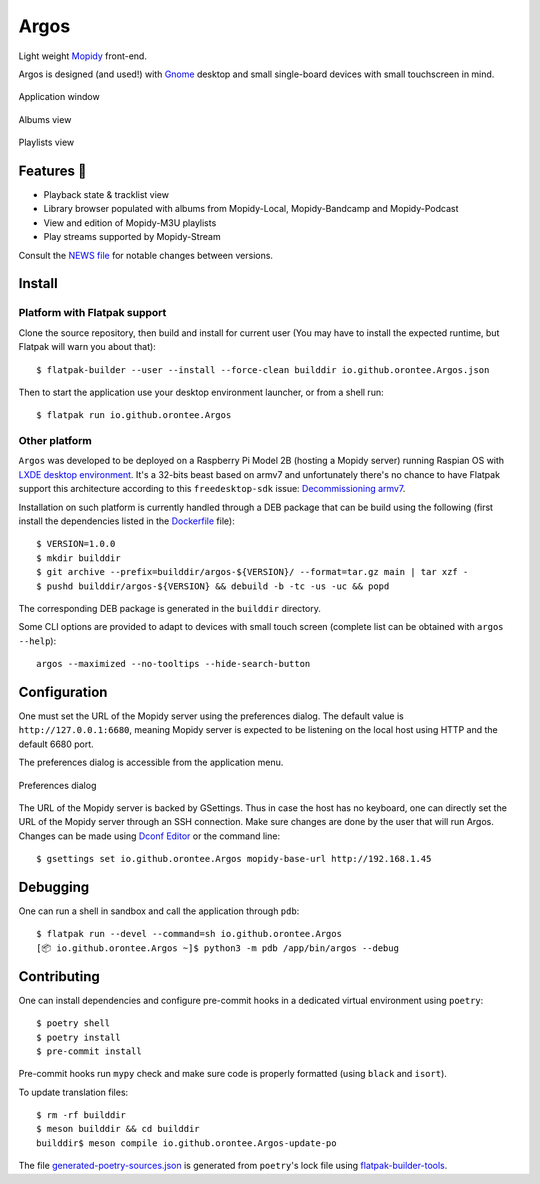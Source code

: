 =====
Argos
=====

.. image:: https://img.shields.io/badge/code%20style-black-000000.svg
    :target: https://github.com/psf/black

.. image:: http://www.mypy-lang.org/static/mypy_badge.svg
   :target: http://mypy-lang.org/

Light weight `Mopidy <https://mopidy.com/>`_ front-end.

Argos is designed (and used!) with `Gnome <https://gnome.org>`_ desktop
and small single-board devices with small touchscreen in mind.

.. figure:: screenshot.png
   :alt: Application window screenshot
   :align: center
   :width: 400

   Application window

.. figure:: screenshot-albums-view.png
   :alt: Albums view screenshot
   :align: center
   :width: 400

   Albums view

.. figure:: screenshot-playlists-view.png
   :alt: Playlists view screenshot
   :align: center
   :width: 400

   Playlists view

Features 🥳
===========

* Playback state & tracklist view

* Library browser populated with albums from Mopidy-Local,
  Mopidy-Bandcamp and Mopidy-Podcast

* View and edition of Mopidy-M3U playlists

* Play streams supported by Mopidy-Stream

Consult the `NEWS file </NEWS.rst>`_ for notable changes between
versions.

Install
=======

Platform with Flatpak support
-----------------------------

Clone the source repository, then build and install for current user
(You may have to install the expected runtime, but Flatpak will warn
you about that)::

  $ flatpak-builder --user --install --force-clean builddir io.github.orontee.Argos.json

Then to start the application use your desktop environment launcher,
or from a shell run::

  $ flatpak run io.github.orontee.Argos

Other platform
--------------

``Argos`` was developed to be deployed on a Raspberry Pi Model 2B
(hosting a Mopidy server) running Raspian OS with `LXDE desktop
environment <http://www.lxde.org/>`_. It's a 32-bits beast based on
armv7 and unfortunately there's no chance to have Flatpak support this
architecture according to this ``freedesktop-sdk`` issue:
`Decommissioning armv7
<https://gitlab.com/freedesktop-sdk/freedesktop-sdk/-/issues/1105>`_.

Installation on such platform is currently handled through a DEB
package that can be build using the following (first install the
dependencies listed in the `Dockerfile </Dockerfile>`_ file)::

  $ VERSION=1.0.0
  $ mkdir builddir
  $ git archive --prefix=builddir/argos-${VERSION}/ --format=tar.gz main | tar xzf -
  $ pushd builddir/argos-${VERSION} && debuild -b -tc -us -uc && popd

The corresponding DEB package is generated in the ``builddir`` directory.

Some CLI options are provided to adapt to devices with small touch
screen (complete list can be obtained with ``argos --help``)::

  argos --maximized --no-tooltips --hide-search-button

Configuration
=============

One must set the URL of the Mopidy server using the preferences
dialog. The default value is ``http://127.0.0.1:6680``, meaning Mopidy
server is expected to be listening on the local host using HTTP and
the default 6680 port.

The preferences dialog is accessible from the application menu.

.. figure:: screenshot-preferences.png
   :alt: Preferences dialog
   :align: center
   :width: 200

   Preferences dialog


The URL of the Mopidy server is backed by GSettings. Thus in case the
host has no keyboard, one can directly set the URL of the Mopidy
server through an SSH connection. Make sure changes are done by the
user that will run Argos. Changes can be made using `Dconf Editor
<https://wiki.gnome.org/Apps/DconfEditor>`_ or the command line::

  $ gsettings set io.github.orontee.Argos mopidy-base-url http://192.168.1.45

Debugging
=========

One can run a shell in sandbox and call the application through
``pdb``::

  $ flatpak run --devel --command=sh io.github.orontee.Argos
  [📦 io.github.orontee.Argos ~]$ python3 -m pdb /app/bin/argos --debug

Contributing
============

One can install dependencies and configure pre-commit hooks in a
dedicated virtual environment using ``poetry``::

  $ poetry shell
  $ poetry install
  $ pre-commit install

Pre-commit hooks run ``mypy`` check and make sure code is properly
formatted (using ``black`` and ``isort``).

To update translation files::

  $ rm -rf builddir
  $ meson builddir && cd builddir
  builddir$ meson compile io.github.orontee.Argos-update-po

The file `generated-poetry-sources.json
</generated-poetry-sources.json>`_ is generated from ``poetry``'s lock
file using `flatpak-builder-tools
<https://github.com/flatpak/flatpak-builder-tools>`_.
